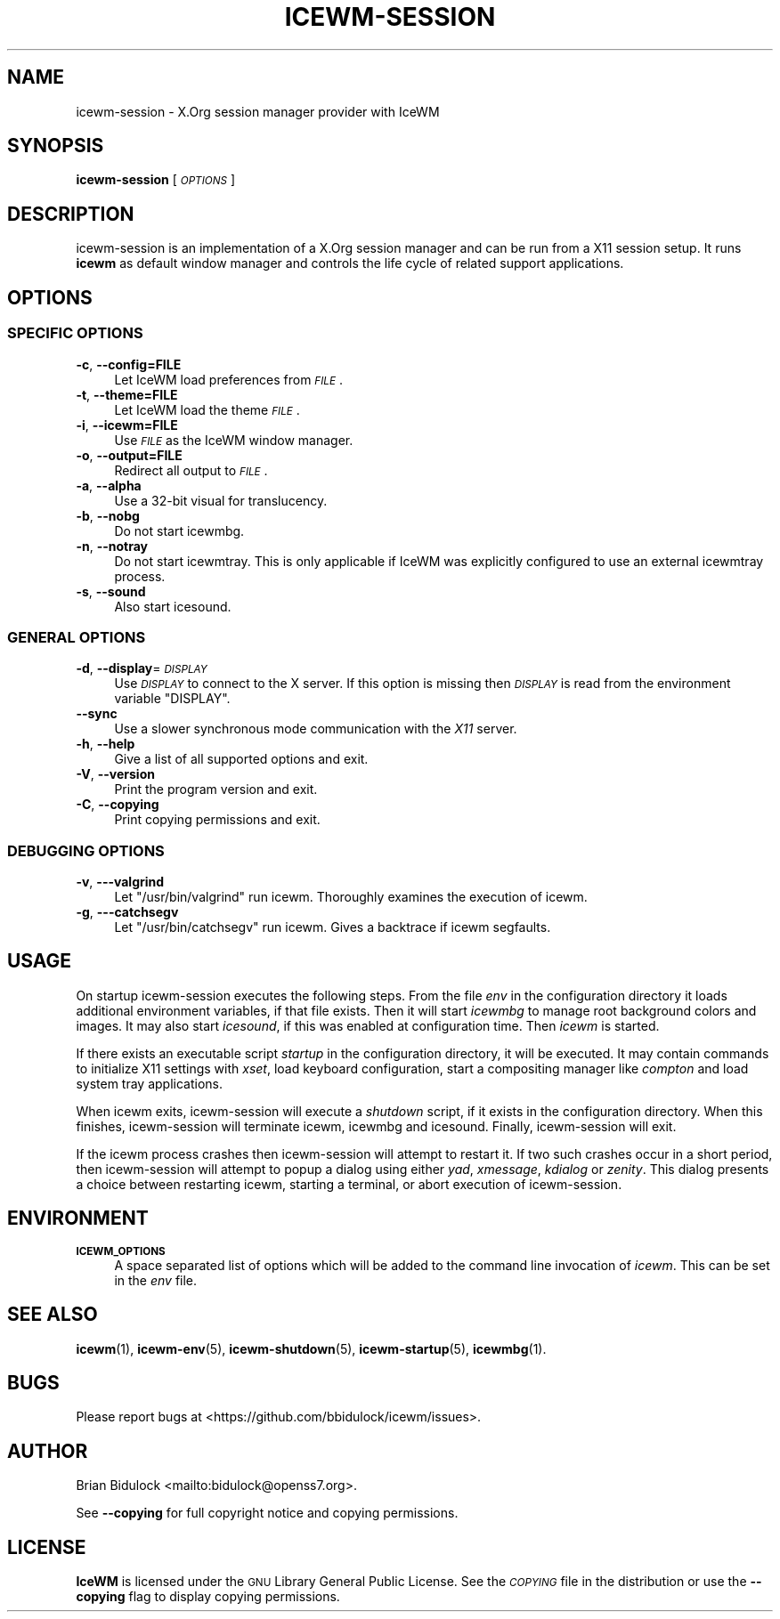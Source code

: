 .\" Automatically generated by Pod::Man 4.14 (Pod::Simple 3.43)
.\"
.\" Standard preamble:
.\" ========================================================================
.de Sp \" Vertical space (when we can't use .PP)
.if t .sp .5v
.if n .sp
..
.de Vb \" Begin verbatim text
.ft CW
.nf
.ne \\$1
..
.de Ve \" End verbatim text
.ft R
.fi
..
.\" Set up some character translations and predefined strings.  \*(-- will
.\" give an unbreakable dash, \*(PI will give pi, \*(L" will give a left
.\" double quote, and \*(R" will give a right double quote.  \*(C+ will
.\" give a nicer C++.  Capital omega is used to do unbreakable dashes and
.\" therefore won't be available.  \*(C` and \*(C' expand to `' in nroff,
.\" nothing in troff, for use with C<>.
.tr \(*W-
.ds C+ C\v'-.1v'\h'-1p'\s-2+\h'-1p'+\s0\v'.1v'\h'-1p'
.ie n \{\
.    ds -- \(*W-
.    ds PI pi
.    if (\n(.H=4u)&(1m=24u) .ds -- \(*W\h'-12u'\(*W\h'-12u'-\" diablo 10 pitch
.    if (\n(.H=4u)&(1m=20u) .ds -- \(*W\h'-12u'\(*W\h'-8u'-\"  diablo 12 pitch
.    ds L" ""
.    ds R" ""
.    ds C` ""
.    ds C' ""
'br\}
.el\{\
.    ds -- \|\(em\|
.    ds PI \(*p
.    ds L" ``
.    ds R" ''
.    ds C`
.    ds C'
'br\}
.\"
.\" Escape single quotes in literal strings from groff's Unicode transform.
.ie \n(.g .ds Aq \(aq
.el       .ds Aq '
.\"
.\" If the F register is >0, we'll generate index entries on stderr for
.\" titles (.TH), headers (.SH), subsections (.SS), items (.Ip), and index
.\" entries marked with X<> in POD.  Of course, you'll have to process the
.\" output yourself in some meaningful fashion.
.\"
.\" Avoid warning from groff about undefined register 'F'.
.de IX
..
.nr rF 0
.if \n(.g .if rF .nr rF 1
.if (\n(rF:(\n(.g==0)) \{\
.    if \nF \{\
.        de IX
.        tm Index:\\$1\t\\n%\t"\\$2"
..
.        if !\nF==2 \{\
.            nr % 0
.            nr F 2
.        \}
.    \}
.\}
.rr rF
.\"
.\" Accent mark definitions (@(#)ms.acc 1.5 88/02/08 SMI; from UCB 4.2).
.\" Fear.  Run.  Save yourself.  No user-serviceable parts.
.    \" fudge factors for nroff and troff
.if n \{\
.    ds #H 0
.    ds #V .8m
.    ds #F .3m
.    ds #[ \f1
.    ds #] \fP
.\}
.if t \{\
.    ds #H ((1u-(\\\\n(.fu%2u))*.13m)
.    ds #V .6m
.    ds #F 0
.    ds #[ \&
.    ds #] \&
.\}
.    \" simple accents for nroff and troff
.if n \{\
.    ds ' \&
.    ds ` \&
.    ds ^ \&
.    ds , \&
.    ds ~ ~
.    ds /
.\}
.if t \{\
.    ds ' \\k:\h'-(\\n(.wu*8/10-\*(#H)'\'\h"|\\n:u"
.    ds ` \\k:\h'-(\\n(.wu*8/10-\*(#H)'\`\h'|\\n:u'
.    ds ^ \\k:\h'-(\\n(.wu*10/11-\*(#H)'^\h'|\\n:u'
.    ds , \\k:\h'-(\\n(.wu*8/10)',\h'|\\n:u'
.    ds ~ \\k:\h'-(\\n(.wu-\*(#H-.1m)'~\h'|\\n:u'
.    ds / \\k:\h'-(\\n(.wu*8/10-\*(#H)'\z\(sl\h'|\\n:u'
.\}
.    \" troff and (daisy-wheel) nroff accents
.ds : \\k:\h'-(\\n(.wu*8/10-\*(#H+.1m+\*(#F)'\v'-\*(#V'\z.\h'.2m+\*(#F'.\h'|\\n:u'\v'\*(#V'
.ds 8 \h'\*(#H'\(*b\h'-\*(#H'
.ds o \\k:\h'-(\\n(.wu+\w'\(de'u-\*(#H)/2u'\v'-.3n'\*(#[\z\(de\v'.3n'\h'|\\n:u'\*(#]
.ds d- \h'\*(#H'\(pd\h'-\w'~'u'\v'-.25m'\f2\(hy\fP\v'.25m'\h'-\*(#H'
.ds D- D\\k:\h'-\w'D'u'\v'-.11m'\z\(hy\v'.11m'\h'|\\n:u'
.ds th \*(#[\v'.3m'\s+1I\s-1\v'-.3m'\h'-(\w'I'u*2/3)'\s-1o\s+1\*(#]
.ds Th \*(#[\s+2I\s-2\h'-\w'I'u*3/5'\v'-.3m'o\v'.3m'\*(#]
.ds ae a\h'-(\w'a'u*4/10)'e
.ds Ae A\h'-(\w'A'u*4/10)'E
.    \" corrections for vroff
.if v .ds ~ \\k:\h'-(\\n(.wu*9/10-\*(#H)'\s-2\u~\d\s+2\h'|\\n:u'
.if v .ds ^ \\k:\h'-(\\n(.wu*10/11-\*(#H)'\v'-.4m'^\v'.4m'\h'|\\n:u'
.    \" for low resolution devices (crt and lpr)
.if \n(.H>23 .if \n(.V>19 \
\{\
.    ds : e
.    ds 8 ss
.    ds o a
.    ds d- d\h'-1'\(ga
.    ds D- D\h'-1'\(hy
.    ds th \o'bp'
.    ds Th \o'LP'
.    ds ae ae
.    ds Ae AE
.\}
.rm #[ #] #H #V #F C
.\" ========================================================================
.\"
.IX Title "ICEWM-SESSION 1"
.TH ICEWM-SESSION 1 "2021-08-07" "icewm\ 2.7.0" "User Commands"
.\" For nroff, turn off justification.  Always turn off hyphenation; it makes
.\" way too many mistakes in technical documents.
.if n .ad l
.nh
.SH "NAME"
.Vb 1
\& icewm\-session \- X.Org session manager provider with IceWM
.Ve
.SH "SYNOPSIS"
.IX Header "SYNOPSIS"
\&\fBicewm-session\fR [\fI\s-1OPTIONS\s0\fR]
.SH "DESCRIPTION"
.IX Header "DESCRIPTION"
icewm-session is an implementation of a X.Org session manager and can be
run from a X11 session setup. It runs \fBicewm\fR as default window manager
and controls the life cycle of related support applications.
.SH "OPTIONS"
.IX Header "OPTIONS"
.SS "\s-1SPECIFIC OPTIONS\s0"
.IX Subsection "SPECIFIC OPTIONS"
.IP "\fB\-c\fR, \fB\-\-config=FILE\fR" 4
.IX Item "-c, --config=FILE"
Let IceWM load preferences from \fI\s-1FILE\s0\fR.
.IP "\fB\-t\fR, \fB\-\-theme=FILE\fR" 4
.IX Item "-t, --theme=FILE"
Let IceWM load the theme \fI\s-1FILE\s0\fR.
.IP "\fB\-i\fR, \fB\-\-icewm=FILE\fR" 4
.IX Item "-i, --icewm=FILE"
Use \fI\s-1FILE\s0\fR as the IceWM window manager.
.IP "\fB\-o\fR, \fB\-\-output=FILE\fR" 4
.IX Item "-o, --output=FILE"
Redirect all output to \fI\s-1FILE\s0\fR.
.IP "\fB\-a\fR, \fB\-\-alpha\fR" 4
.IX Item "-a, --alpha"
Use a 32\-bit visual for translucency.
.IP "\fB\-b\fR, \fB\-\-nobg\fR" 4
.IX Item "-b, --nobg"
Do not start icewmbg.
.IP "\fB\-n\fR, \fB\-\-notray\fR" 4
.IX Item "-n, --notray"
Do not start icewmtray.
This is only applicable if IceWM was explicitly configured
to use an external icewmtray process.
.IP "\fB\-s\fR, \fB\-\-sound\fR" 4
.IX Item "-s, --sound"
Also start icesound.
.SS "\s-1GENERAL OPTIONS\s0"
.IX Subsection "GENERAL OPTIONS"
.IP "\fB\-d\fR, \fB\-\-display\fR=\fI\s-1DISPLAY\s0\fR" 4
.IX Item "-d, --display=DISPLAY"
Use \fI\s-1DISPLAY\s0\fR to connect to the X server.
If this option is missing then \fI\s-1DISPLAY\s0\fR
is read from the environment variable \f(CW\*(C`DISPLAY\*(C'\fR.
.IP "\fB\-\-sync\fR" 4
.IX Item "--sync"
Use a slower synchronous mode communication with the \fIX11\fR server.
.IP "\fB\-h\fR, \fB\-\-help\fR" 4
.IX Item "-h, --help"
Give a list of all supported options and exit.
.IP "\fB\-V\fR, \fB\-\-version\fR" 4
.IX Item "-V, --version"
Print the program version and exit.
.IP "\fB\-C\fR, \fB\-\-copying\fR" 4
.IX Item "-C, --copying"
Print copying permissions and exit.
.SS "\s-1DEBUGGING OPTIONS\s0"
.IX Subsection "DEBUGGING OPTIONS"
.IP "\fB\-v\fR, \fB\-\-\-valgrind\fR" 4
.IX Item "-v, ---valgrind"
Let \f(CW\*(C`/usr/bin/valgrind\*(C'\fR run icewm.
Thoroughly examines the execution of icewm.
.IP "\fB\-g\fR, \fB\-\-\-catchsegv\fR" 4
.IX Item "-g, ---catchsegv"
Let \f(CW\*(C`/usr/bin/catchsegv\*(C'\fR run icewm.
Gives a backtrace if icewm segfaults.
.SH "USAGE"
.IX Header "USAGE"
On startup icewm-session executes the following steps.
From the file \fIenv\fR in the configuration directory
it loads additional environment variables, if that file exists.
Then it will start \fIicewmbg\fR to manage root background colors and images.
It may also start \fIicesound\fR, if this was enabled at configuration time.
Then \fIicewm\fR is started.
.PP
If there exists an executable script \fIstartup\fR in the configuration
directory, it will be executed. It may contain commands to initialize X11
settings with \fIxset\fR, load keyboard configuration, start a compositing
manager like \fIcompton\fR and load system tray applications.
.PP
When icewm exits, icewm-session will execute a \fIshutdown\fR script,
if it exists in the configuration directory.
When this finishes, icewm-session will terminate icewm, icewmbg
and icesound. Finally, icewm-session will exit.
.PP
If the icewm process crashes then icewm-session will attempt to restart
it. If two such crashes occur in a short period, then icewm-session will
attempt to popup a dialog using either \fIyad\fR, \fIxmessage\fR, \fIkdialog\fR
or \fIzenity\fR.  This dialog presents a choice between restarting icewm,
starting a terminal, or abort execution of icewm-session.
.SH "ENVIRONMENT"
.IX Header "ENVIRONMENT"
.IP "\fB\s-1ICEWM_OPTIONS\s0\fR" 4
.IX Item "ICEWM_OPTIONS"
A space separated list of options which will be added to the command
line invocation of \fIicewm\fR. This can be set in the \fIenv\fR file.
.SH "SEE ALSO"
.IX Header "SEE ALSO"
\&\fBicewm\fR\|(1),
\&\fBicewm\-env\fR\|(5),
\&\fBicewm\-shutdown\fR\|(5),
\&\fBicewm\-startup\fR\|(5),
\&\fBicewmbg\fR\|(1).
.SH "BUGS"
.IX Header "BUGS"
Please report bugs at <https://github.com/bbidulock/icewm/issues>.
.SH "AUTHOR"
.IX Header "AUTHOR"
Brian Bidulock <mailto:bidulock@openss7.org>.
.PP
See \fB\-\-copying\fR for full copyright notice and copying permissions.
.SH "LICENSE"
.IX Header "LICENSE"
\&\fBIceWM\fR is licensed under the \s-1GNU\s0 Library General Public License.
See the \fI\s-1COPYING\s0\fR file in the distribution or use the \fB\-\-copying\fR flag
to display copying permissions.
